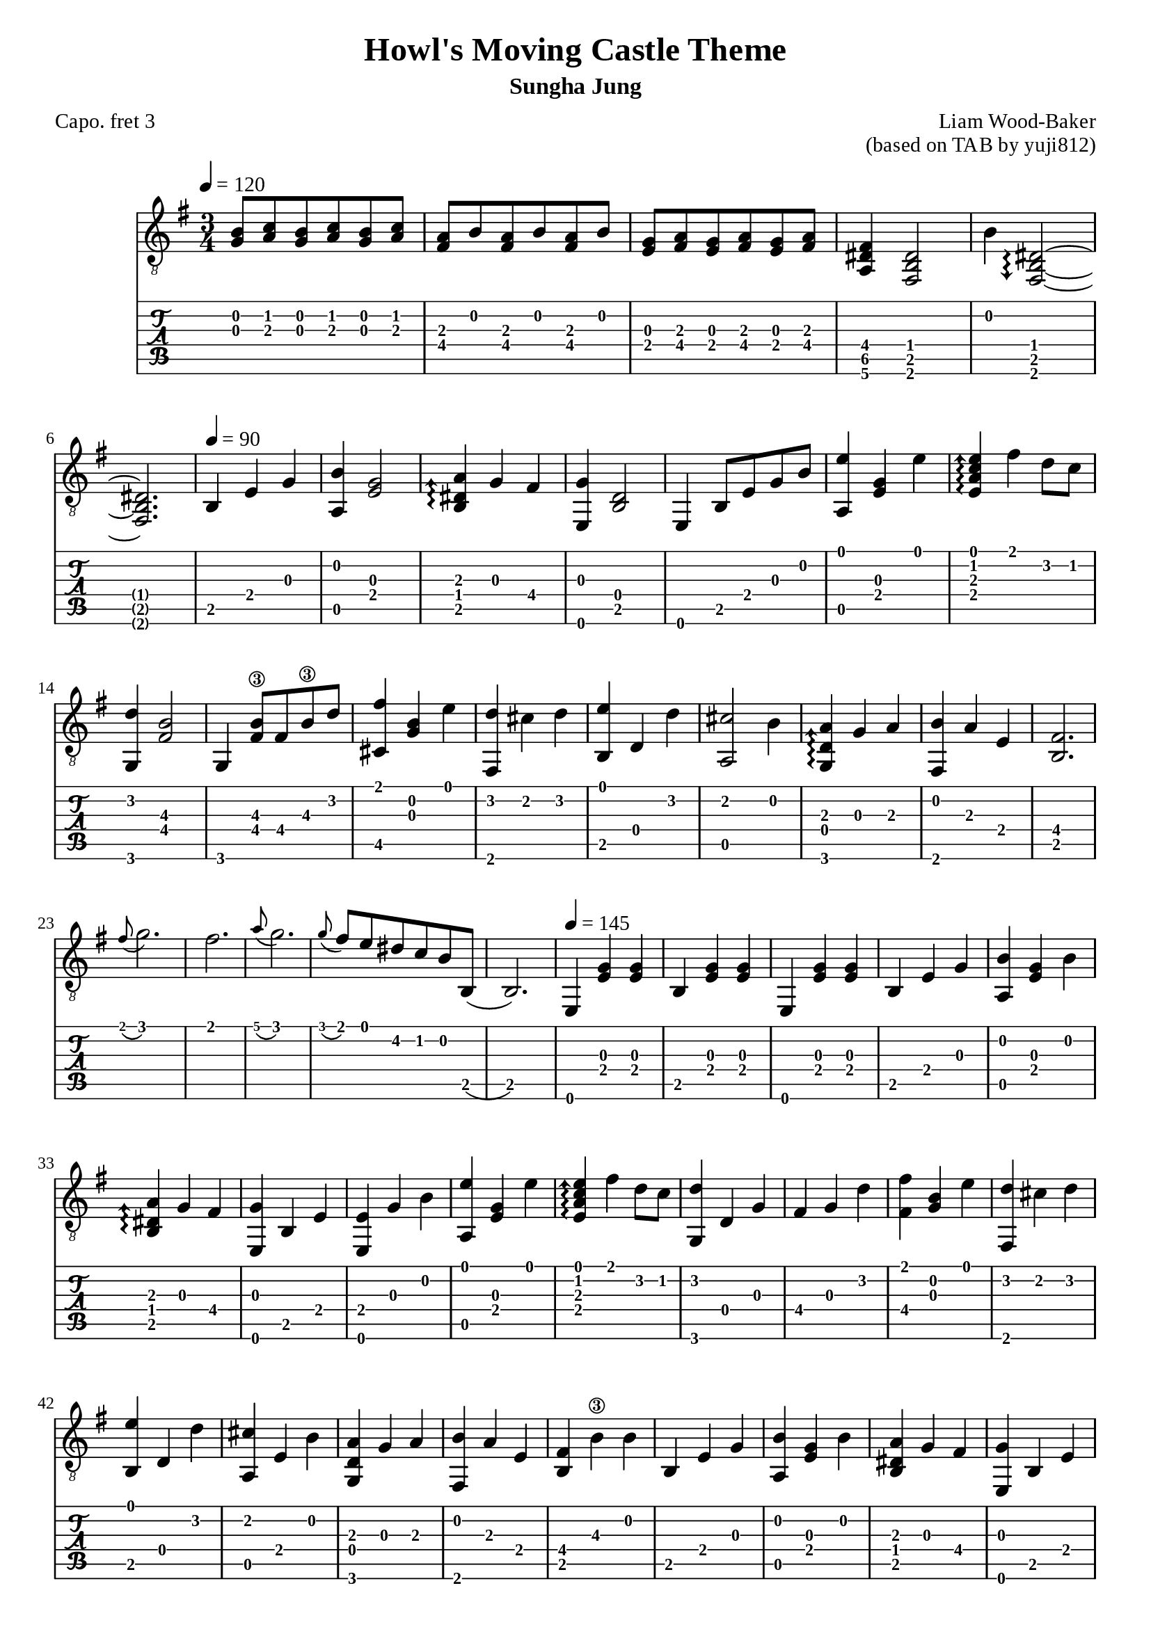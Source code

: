 \version "2.24.4"



\paper {
  #(define fonts
    (set-global-fonts
     #:roman "Times New Roman"
     #:sans "Instrument Sans"
     #:typewriter "DejaVu Sans Mono"
     ; unnecessary if the staff size is default
     #:factor (/ staff-height pt 20)
    ))
}

\header{
	title = "Howl's Moving Castle Theme"
	subtitle = "Sungha Jung"
	composer = "Liam Wood-Baker"
	opus = "(based on TAB by yuji812)"
	poet = "Capo. fret 3"
}

symbols = {
  % Space the notes slightly further apart to suit my aesthetic preference (default is 2.0)
  \override Score.SpacingSpanner.shortest-duration-space = 2.5
  \key e \minor
  \time 3/4
  \tempo 4 = 120
  <g b>8 <a c'> <g b> <a c'> <g b> <a c'>
  <a fis> <b> <a fis> <b> <a fis> <b>
  <g e> <a fis> <g e> <a fis> <g e> <a fis>
  <fis dis a,>4 <dis b, fis,>2
  b4 \arpeggioArrowDown <dis~ b,~ fis,~>2\arpeggio \break  % TODO fix brackets
  <dis b, fis,>2.
  \tempo 4 = 90 b,4 e g
  <b a,> <g e>2
  \arpeggioArrowUp <a dis b,>4\arpeggio g fis
  <e, g> <b, d>2
  <e,>4 b,8 e g b
  <a, e'>4 <e g> <e'>
  <e a c' e'>\arpeggio fis' d'8 c'
  <g, d'>4  <fis  b>2\3
  g,4 <fis b\3>8 fis b\3 d'
  <fis' cis>4 <g b> <e'>
  <fis, d'> cis' d' 
  <b, e'> d d'
  <a, cis'>2 b4
  <g, d a>\arpeggio g a
  <fis, b> a e
  <b, fis>2.
  \grace fis'8( g'2.)
  fis'2.
  \grace a'8( g'2.)
  \grace g'8( fis') e' dis' c' b b,(
  b,2.)
  \tempo 4 = 145
  e,4 <e g> <e g>
  b, <e g> <e g>
  e,4 <e g> <e g>
  b, e g
  <a, b> <e g> b
  <b, dis a>\arpeggio g fis
  <e, g> b, e
  <e, e> g b 
  <a, e'> <e g> e'
  <e a c' e'>\arpeggio fis' d'8 c'
  <g, d'>4 d g 
  fis g d'
  <fis fis'> <b g> e'
  <fis, d'> cis' d'
  <b, e'> d d'
  <a, cis' > e b
  <g, d a> g a
  <fis, b> a e
  <b, fis> b\3 b
  b, e g
  <a, b> <e g> b
  <b, dis a> g fis
  <e, g> b, e
  <f, e> g8 e, <g, b>4
  <c e'> <e g> e'
  <e a c' e'>\arpeggio fis' d'8 c'
  <g, d'>4 d g
  fis b\3 d'
  <fis fis'> <g b> e'
  fis, d'8 cis' c' cis'
  <b, e'>4 d d'
  a, cis'8 b d b
  <g, b>4 d8 a g4
  <fis, fis> gis ais
  b b, fis
  dis b, fis,~  % TODO fix brackets
  fis, b, cis
  dis b, <fis, b>
  <c' d> a b
  <d a> g fis
  <g, g> a b
  <g, d>2 d4
  <d c'> a b
  <d a>4.\arpeggio g8 a4
  <g, b> d g
  g, d b 
  \tuplet 3/2 { <b, b>8( cis' b)} ais4 b 
  <b, d'> cis' b
  <fis, ais> fis cis'
  <fis, fis> cis fis
  <b, d'> d d'
  <b, d'> cis' b
  <fis, cis'> fis ais
  fis' cis' ais
  \tempo 4 = 160
  <b, fis~ b\3 dis'>\arpeggio <b, \parenthesize fis>4 <dis' b\3>  % TODO fix brackets
  dis' e' fis'
  <e, g'> b8\3 a g fis
  g\4 fis e d e d
  <cis e a cis'>4\arpeggio e <a cis'>
  <a, cis'> d' e'
  <d fis'> a8 g fis e
  d4 e' d'
  <gis, cis'> c' cis'
  <c e e'>\arpeggio d' cis'
  <fis, b> ais b
  <fis, cis'> fis fis'
  <a, a'> c'\3 g'
  <a, fis'> c'\3 e'
  <b, dis'>8 r \tuplet 3/2 {a b\3 a} g4
  b,8 r \tuplet 3/2 {g a g} fis4
  b,8 r \tuplet 3/2 {g a g} fis4
  b,8 r \tuplet 3/2 {e fis e} dis4
  \tempo 4 = 145
  b, e g
}

<< \new Staff { 
  \override TupletBracket.bracket-visibility = ##t
  \clef "G_8" 
  \symbols }
  \new TabStaff  << 
    \new TabVoice { 
      \set TabStaff.capoFret = #3 % Set capo on 3rd fret
      \symbols 
    }
  >>
>>


